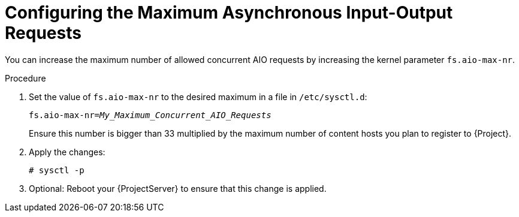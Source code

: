 [id="Configuring_the_Maximum_Asynchronous_Input_Output_Requests_{context}"]
= Configuring the Maximum Asynchronous Input-Output Requests

You can increase the maximum number of allowed concurrent AIO requests by increasing the kernel parameter `fs.aio-max-nr`.

.Procedure
. Set the value of `fs.aio-max-nr` to the desired maximum in a file in `/etc/sysctl.d`:
+
[options="nowrap", subs="+quotes,verbatim,attributes"]
----
fs.aio-max-nr=_My_Maximum_Concurrent_AIO_Requests_
----
+
Ensure this number is bigger than 33 multiplied by the maximum number of content hosts you plan to register to {Project}.
. Apply the changes:
+
[options="nowrap", subs="+quotes,verbatim,attributes"]
----
# sysctl -p
----
. Optional: Reboot your {ProjectServer} to ensure that this change is applied.
